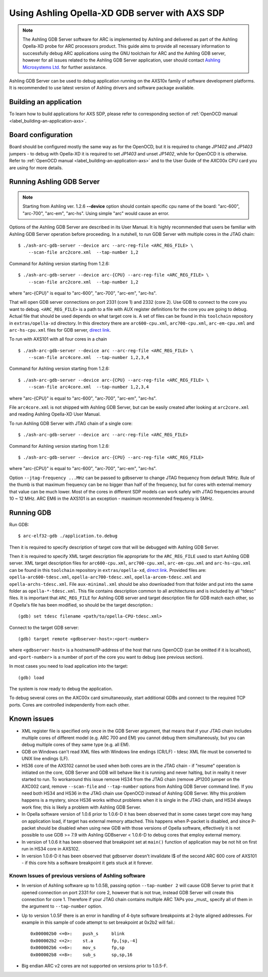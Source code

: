 .. highlight:: shell

.. index:: Ashling, SDP, AXS101, AXS102, AXS103, GDB

Using Ashling Opella-XD GDB server with AXS SDP
===============================================

.. note::
    The Ashling GDB Server software for ARC is implemented by Ashling and
    delivered as part of the Ashling Opella-XD probe for ARC processors
    product.  This guide aims to provide all necessary information to
    successfully debug ARC applications using the GNU toolchain for ARC and the
    Ashling GDB server, however for all issues related to the Ashling GDB
    Server application, user should contact `Ashling Microsystems Ltd.
    <http://www.ashling.com/>`_ for further assistance.

Ashling GDB Server can be used to debug application running on the AXS10x
family of software development platforms. It is recommended to use latest
version of Ashling drivers and software package available.


Building an application
-----------------------

To learn how to build applications for AXS SDP, please refer to corresponding
section of :ref:`OpenOCD manual <label_building-an-application-axs>`.

.. _axs-opella-board-configuration:

Board configuration
-------------------

Board should be configured mostly the same way as for the OpenOCD, but it is
required to change *JP1402* and *JP1403* jumpers - to debug with Opella-XD it is
required to set *JP1403* and unset *JP1402*, while for OpenOCD it is otherwise.
Refer to :ref:`OpenOCD manual <label_building-an-application-axs>` and to the
User Guide of the AXC00x CPU card you are using for more details.

.. _run-ashling-gdb-server:

Running Ashling GDB Server
--------------------------

.. note::
    Starting from Ashling ver. 1.2.6 **--device** option should contain specific cpu name of the board:
    "arc-600", "arc-700", "arc-em", "arc-hs". Using simple "arc" would cause an error.
    
Options of the Ashling GDB Server are described in its User Manual. It is
highly recommended that users be familiar with Ashling GDB Server operation
before proceeding. In a nutshell, to run GDB Server with multiple cores in the
JTAG chain::

    $ ./ash-arc-gdb-server --device arc --arc-reg-file <ARC_REG_FILE> \
        --scan-file arc2core.xml  --tap-number 1,2

Command for Ashling version  starting from 1.2.6::

    $ ./ash-arc-gdb-server --device arc-{CPU} --arc-reg-file <ARC_REG_FILE> \
        --scan-file arc2core.xml  --tap-number 1,2
 
where "arc-{CPU}" is equal to "arc-600", "arc-700", "arc-em", "arc-hs".

That will open GDB server connections on port 2331 (core 1) and 2332 (core 2).
Use GDB to connect to the core you want to debug. ``<ARC_REG_FILE>`` is a path
to a file with AUX register definitions for the core you are going to debug.
Actual file that should be used depends on what target core is. A set of files
can be found in this ``toolchain`` repository in ``extras/opella-xd``
directory. In this directory there are ``arc600-cpu.xml``, ``arc700-cpu.xml``,
``arc-em-cpu.xml`` and ``arc-hs-cpu.xml`` files for GDB server, `direct link
<https://github.com/foss-for-synopsys-dwc-arc-processors/toolchain/tree/arc-staging/extras/opella-xd>`_.


To run with AXS101 with all four cores in a chain ::

    $ ./ash-arc-gdb-server --device arc --arc-reg-file <ARC_REG_FILE> \
        --scan-file arc4core.xml  --tap-number 1,2,3,4

Command for Ashling version  starting from 1.2.6::

    $ ./ash-arc-gdb-server --device arc-{CPU} --arc-reg-file <ARC_REG_FILE> \
        --scan-file arc4core.xml  --tap-number 1,2,3,4    
 
where "arc-{CPU}" is equal to "arc-600", "arc-700", "arc-em", "arc-hs".

File ``arc4core.xml`` is not shipped with Ashling GDB Server, but can be easily
created after looking at ``arc2core.xml`` and reading Ashling Opella-XD User
Manual.

To run Ashling GDB Server with JTAG chain of a single core::

    $ ./ash-arc-gdb-server --device arc --arc-reg-file <ARC_REG_FILE>

Command for Ashling version starting from 1.2.6::

    $ ./ash-arc-gdb-server --device arc-{CPU} --arc-reg-file <ARC_REG_FILE>

where "arc-{CPU}" is equal to "arc-600", "arc-700", "arc-em", "arc-hs".
    
Option ``--jtag-frequency ...MHz`` can be passed to gdbserver to change JTAG
frequency from default 1MHz. Rule of the thumb is that maximum frequency can
be no bigger than half of the frequency, but for cores with external memory
that value can be much lower. Most of the cores in different SDP models can
work safely with JTAG frequencies around 10 ~ 12 MHz. ARC EM6 in the AXS101 is
an exception - maximum recommended frequency is 5MHz.


Running GDB
-----------

Run GDB::

    $ arc-elf32-gdb ./application.to.debug

Then it is required to specify description of target core that will be debugged
with Ashling GDB Server.

Then it is required to specify XML target description file appropriate for the
``ARC_REG_FILE`` used to start Ashling GDB server. XML target description files
for ``arc600-cpu.xml``, ``arc700-cpu.xml``, ``arc-em-cpu.xml`` and
``arc-hs-cpu.xml`` can be found in this ``toolchain`` repository in
``extras/opella-xd``, `direct link
<https://github.com/foss-for-synopsys-dwc-arc-processors/toolchain/tree/arc-staging/extras/opella-xd>`_.
Provided files are: ``opella-arc600-tdesc.xml``, ``opella-arc700-tdesc.xml``,
``opella-arcem-tdesc.xml`` and ``opella-archs-tdesc.xml``.
File ``aux-minimal.xml`` should be also downloaded from that folder
and put into the same folder as ``opella-*-tdesc.xml``. This file
contains description common to all architectures and is included by all
"tdesc" files.
It is important that ``ARC_REG_FILE`` for Ashling GDB server and target
description file for GDB match each other, so if Opella's file has been
modified, so should be the target description.::

    (gdb) set tdesc filename <path/to/opella-CPU-tdesc.xml>

Connect to the target GDB server::

    (gdb) target remote <gdbserver-host>:<port-number>

where ``<gdbserver-host>`` is a hostname/IP-address of the host that runs OpenOCD
(can be omitted if it is localhost), and ``<port-number>`` is a number of port of
the core you want to debug (see previous section).

In most cases you need to load application into the target::

    (gdb) load

The system is now ready to debug the application.

To debug several cores on the AXC00x card simultaneously, start
additional GDBs and connect to the required TCP ports. Cores are controlled
independently from each other.

.. _known-issues:

Known issues
------------

* XML register file is specified only once in the GDB Server argument, that
  means that if your JTAG chain includes multiple cores of different model
  (e.g. ARC 700 and EM) you cannot debug them simultaneously, but you can debug
  multiple cores of they same type (e.g. all EM).

* GDB on Windows can't read XML files with Windows line endings (CR/LF) - tdesc
  XML file must be converted to UNIX line endings (LF).

* HS36 core of the AXS102 cannot be used when both cores are in the JTAG chain
  - if "resume" operation is initiated on the core, GDB Server and GDB will
  behave like it is running and never halting, but in reality it never started
  to run. To workaround this issue remove HS34 from the JTAG chain (remove
  JP1200 jumper on the AXC002 card, remove ``--scan-file`` and ``--tap-number``
  options from Ashling GDB Server command line). If you need both HS34 and HS36
  in the JTAG chain use OpenOCD instead of Ashling GDB Server. Why this problem
  happens is a mystery, since HS36 works without problems when it is single in
  the JTAG chain, and HS34 always work fine; this is likely a problem with
  Ashling GDB Server.

* In Opella software version of 1.0.6 prior to 1.0.6-D it has been observed
  that in some cases target core may hang on application load, if target has
  external memory attached. This happens when P-packet is disabled, and since
  P-packet should be disabled when using new GDB with those versions of Opella
  software, effectively it is not possible to use GDB >= 7.9 with Ashling
  GDBserver < 1.0.6-D to debug cores that employ external memory.

* In version of 1.0.6 it has been observed that breakpoint set at ``main()``
  function of application may be not hit on first run in HS34 core in AXS102.

* In version 1.0.6-D it has been observed that gdbserver doesn't invalidate I$
  of the second ARC 600 core of AXS101 - if this core hits a software
  breakpoint it gets stuck at it forever.


Known Issues of previous versions of Ashling software
^^^^^^^^^^^^^^^^^^^^^^^^^^^^^^^^^^^^^^^^^^^^^^^^^^^^^

* In version of Ashling software up to 1.0.5B, passing option ``--tap-number
  2`` will cause GDB Server to print that it opened connection on port 2331 for
  core 2, however that is not true, instead GDB Server will create this
  connection for core 1. Therefore if your JTAG chain contains multiple ARC
  TAPs you _must_ specify all of them in the argument to ``--tap-number``
  option.

* Up to version 1.0.5F there is an error in handling of 4-byte software
  breakpoints at 2-byte aligned addresses.  For example in this sample of code
  attempt to set breakpoint at 0x2b2 will fail.::

    0x000002b0 <+0>:	push_s     blink
    0x000002b2 <+2>:	st.a       fp,[sp,-4]
    0x000002b6 <+6>:	mov_s      fp,sp
    0x000002b8 <+8>:	sub_s      sp,sp,16

* Big endian ARC v2 cores are not supported on versions prior to 1.0.5-F.

